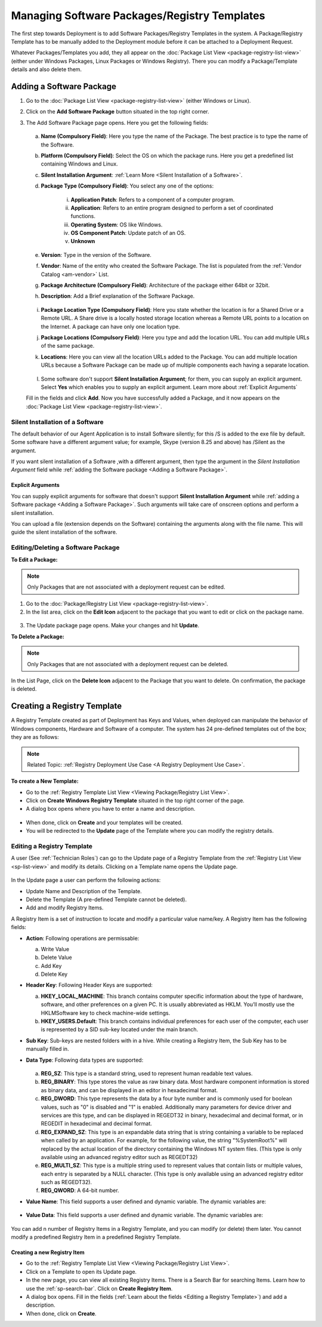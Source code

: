 *********************************************
Managing Software Packages/Registry Templates
*********************************************

The first step towards Deployment is to add Software Packages/Registry Templates in
the system. A Package/Registry Template has to be manually added to the Deployment module before
it can be attached to a Deployment Request.

Whatever Packages/Templates you add, they all appear on the :doc:`Package List
View <package-registry-list-view>` (either under Windows Packages, Linux Packages or Windows Registry).
There you can modify a Package/Template details and also delete them.

Adding a Software Package
=========================

1. Go to the :doc:`Package List
   View <package-registry-list-view>` (either Windows or Linux).

2. Click on the **Add Software Package** button situated in the top
   right corner.

3. The Add Software Package page opens. Here you get the following
   fields:

    .. _spf-25:
    .. figure:: https://s3-ap-southeast-1.amazonaws.com/flotomate-resources/software-package-deployment/SP-25.png
        :align: center
        :alt: figure 25

   a. **Name (Compulsory Field)**: Here you type the name of the Package.
      The best practice is to type the name of the Software.

   b. **Platform (Compulsory Field)**: Select the OS on which the package
      runs. Here you get a predefined list containing Windows and Linux.

   c. **Silent Installation Argument**: :ref:`Learn More <Silent Installation of a Software>`. 

   d. **Package Type (Compulsory Field)**: You select any one of the
      options:

        i. **Application Patch**: Refers to a component of a computer program.

        ii. **Application**: Refers to an entire program designed to
            perform a set of coordinated functions.

        iii. **Operating System**: OS like Windows.

        iv.   **OS Component Patch**: Update patch of an OS.

        v.    **Unknown**

   e. **Version**: Type in the version of the Software.

   f. **Vendor**: Name of the entity who created the Software Package. The
      list is populated from the :ref:`Vendor Catalog <am-vendor>` List.

   g. **Package Architecture (Compulsory Field)**: Architecture of the
      package either 64bit or 32bit.

   h. **Description**: Add a Brief explanation of the Software Package.

   .. _spf-26:
   .. figure:: https://s3-ap-southeast-1.amazonaws.com/flotomate-resources/software-package-deployment/SP-26.png
        :align: center
        :alt: figure 26

   i. **Package Location Type (Compulsory Field)**: Here you state whether
      the location is for a Shared Drive or a Remote URL. A Share drive is
      a locally hosted storage location whereas a Remote URL points to a
      location on the Internet. A package can have only one location type.

   j. **Package Locations (Compulsory Field)**: Here you type and add the
      location URL. You can add multiple URLs of the same package.

   k. **Locations**: Here you can view all the location URLs added to the
      Package. You can add multiple location URLs because a Software
      Package can be made up of multiple components each having a separate
      location.

      .. _spf-26.1:
      .. figure:: https://s3-ap-southeast-1.amazonaws.com/flotomate-resources/software-package-deployment/SP-26.1.png
            :align: center
            :alt: figure 26.1

   l. Some software don't support **Silent Installation Argument**; for them, you can supply an explicit argument. 
      Select **Yes** which enables you to supply an explicit argument. Learn more about :ref:`Explicit Arguments` 
        
   Fill in the fields and click **Add**. Now you have successfully added a
   Package, and it now appears on the :doc:`Package List View <package-registry-list-view>`.


Silent Installation of a Software
---------------------------------

The default behavior of our Agent Application is to install Software silently; for this /S is added to the exe file by default. 
Some software have a different argument value; for example, Skype (version 8.25 and above) has /Silent as the argument. 

If you want silent installation of a Software ,with a different argument, then type the argument in the *Silent Installation Argument*
field while :ref:`adding the Software package <Adding a Software Package>`.

Explicit Arguments
^^^^^^^^^^^^^^^^^^
You can supply explicit arguments for software that doesn't support **Silent Installation Argument** while
:ref:`adding a Software package <Adding a Software Package>`. Such arguments will take care of onscreen options and perform a 
silent installation.

You can upload a file (extension depends on the Software) containing the arguments along with the file name. This will guide the silent installation of the software. 

.. _spf-26.2:
.. figure:: https://s3-ap-southeast-1.amazonaws.com/flotomate-resources/software-package-deployment/SP-26.2.png
    :align: center
    :alt: figure 26.2    


Editing/Deleting a Software Package
-----------------------------------

**To Edit a Package:**

.. note:: Only Packages that are not associated with a deployment request
          can be edited.

1. Go to the :doc:`Package/Registry List
   View <package-registry-list-view>`.

2. In the list area, click on the **Edit Icon** adjacent to the package
   that you want to edit or click on the package name.

.. _spf-27:
.. figure:: https://s3-ap-southeast-1.amazonaws.com/flotomate-resources/software-package-deployment/SP-27.png
    :align: center
    :alt: figure 27

3. The Update package page opens. Make your changes and hit **Update**.

**To Delete a Package:**

.. note:: Only Packages that are not associated with a deployment request
          can be deleted.

In the List Page, click on the **Delete Icon** adjacent to the Package
that you want to delete. On confirmation, the package is deleted.


Creating a Registry Template
============================

A Registry Template created as part of Deployment has Keys and Values, when
deployed can manipulate the behavior of Windows components, Hardware and Software of a computer. The system has
24 pre-defined templates out of the box; they are as follows:

.. note:: Related Topic: :ref:`Registry Deployment Use Case <A Registry Deployment Use Case>`.

.. _spf-27.1:
.. figure:: https://s3-ap-southeast-1.amazonaws.com/flotomate-resources/software-package-deployment/SP-27.1.png
    :align: center
    :alt: figure 27.1

**To create a New Template:**

- Go to the :ref:`Registry Template List View <Viewing Package/Registry List View>`.

- Click on **Create Windows Registry Template** situated in the top right corner of the page.

- A dialog box opens where you have to enter a name and description. 

.. _spf-27.1.0:
.. figure:: https://s3-ap-southeast-1.amazonaws.com/flotomate-resources/software-package-deployment/SP-27.1.0.png
    :align: center
    :alt: figure 27.1.0

- When done, click on **Create** and your templates will be created. 

- You will be redirected to the **Update** page of the Template where you can modify the registry details.

Editing a Registry Template
---------------------------

A user (See :ref:`Technician Roles`) can go to the Update page of a Registry Template from the :ref:`Registry List View <sp-list-view>` and modify its details.
Clicking on a Template name opens the Update page.

.. _spf-27.1.1:
.. figure:: https://s3-ap-southeast-1.amazonaws.com/flotomate-resources/software-package-deployment/SP-27.1.1.png
    :align: center
    :alt: figure 27.1.1

In the Update page a user can perform the following actions:

- Update Name and Description of the Template.

- Delete the Template (A pre-defined Template cannot be deleted).

- Add and modify Registry Items.

A Registry Item is a set of instruction to locate and modify a particular value name/key. A Registry Item has the following fields:

- **Action**: Following operations are permissable:

  a. Write Value

  b. Delete Value

  c. Add Key

  d. Delete Key

- **Header Key**: Following Header Keys are supported:

  a. **HKEY_LOCAL_MACHINE**: This branch contains computer specific information about the type of hardware, software, 
     and other preferences on a given PC. It is usually abbreviated as HKLM. You’ll mostly use the HKLM\Software key 
     to check machine-wide settings.

  b. **HKEY_USERS\.Default**: This branch contains individual preferences for each user of the computer, each user is represented 
     by a SID sub-key located under the main branch.

- **Sub Key**: Sub-keys are nested folders with in a hive. While creating a Registry Item, the Sub Key has to be manually filled in.

- **Data Type**: Following data types are supported:

    .. _spf-27.2:
    .. figure:: https://s3-ap-southeast-1.amazonaws.com/flotomate-resources/software-package-deployment/SP-27.2.png
        :align: center
        :alt: figure 27.2

  a. **REG_SZ**: This type is a standard string, used to represent human readable text values.

  b. **REG_BINARY**: This type stores the value as raw binary data. Most hardware component information is stored as binary data, 
     and can be displayed in an editor in hexadecimal format.

  c. **REG_DWORD**: This type represents the data by a four byte number and is commonly used for boolean values, 
     such as "0" is disabled and "1" is enabled. Additionally many parameters for device driver and services are this 
     type, and can be displayed in REGEDT32 in binary, hexadecimal and decimal format, or in REGEDIT in hexadecimal and decimal format.

  d. **REG_EXPAND_SZ**: This type is an expandable data string that is string containing a variable to be replaced when called by an application. 
     For example, for the following value, the string "%SystemRoot%" will replaced by the actual location of the directory 
     containing the Windows NT system files. (This type is only available using an advanced registry editor such as REGEDT32)

  e. **REG_MULTI_SZ**: This type is a multiple string used to represent values that contain lists or multiple values, 
     each entry is separated by a NULL character. (This type is only available using an advanced registry editor such as REGEDT32).

  f. **REG_QWORD**: A 64-bit number.

- **Value Name**: This field supports a user defined and dynamic variable. The dynamic variables are:

  .. _spf-27.3:
  .. figure:: https://s3-ap-southeast-1.amazonaws.com/flotomate-resources/software-package-deployment/SP-27.3.png
      :align: center
      :alt: figure 27.3

- **Value Data**: This field supports a user defined and dynamic variable. The dynamic variables are:

  .. _spf-27.4:
  .. figure:: https://s3-ap-southeast-1.amazonaws.com/flotomate-resources/software-package-deployment/SP-27.4.png
      :align: center
      :alt: figure 27.4

You can add n number of Registry Items in a Registry Template, and you can modify (or delete) them later. You cannot
modify a predefined Registry Item in a predefined Registry Template. 

Creating a new Registry Item
^^^^^^^^^^^^^^^^^^^^^^^^^^^^

- Go to the :ref:`Registry Template List View <Viewing Package/Registry List View>`.

- Click on a Template to open its Update page. 

- In the new page, you can view all existing Registry Items. There is a Search Bar for searching Items.
  Learn how to use the :ref:`sp-search-bar`. Click on **Create Registry Item**.  

- A dialog box opens. Fill in the fields (:ref:`Learn about the fields <Editing a Registry Template>`) and add a description.

- When done, click on **Create**.